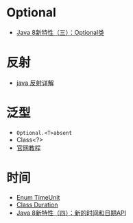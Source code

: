 * Optional
  + [[https://lw900925.github.io/java/java8-optional.html][Java 8新特性（三）：Optional类]]

* 反射
  + [[https://www.cnblogs.com/rollenholt/archive/2011/09/02/2163758.html][java 反射详解]]
    
* 泛型
  + ~Optional.<T>absent~
  + Class<?>
  + [[https://docs.oracle.com/javase/tutorial/java/generics/types.html][官网教程]]

* 时间
  + [[https://docs.oracle.com/javase/8/docs/api/java/util/concurrent/TimeUnit.html][Enum TimeUnit]]
  + [[https://docs.oracle.com/javase/8/docs/api/java/time/Duration.html][Class Duration]]
  + [[https://lw900925.github.io/java/java8-newtime-api.html][Java 8新特性（四）：新的时间和日期API]]
